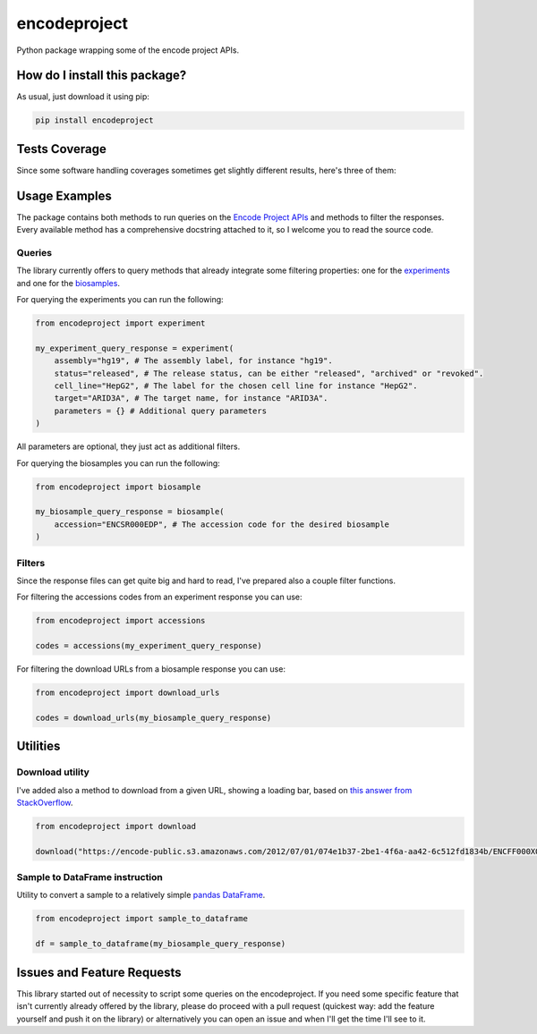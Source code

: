 encodeproject
=========================================================================================
|travis| |sonar_quality| |sonar_maintainability| |codacy| |code_climate_maintainability| |pip| |downloads|

Python package wrapping some of the encode project APIs.

How do I install this package?
----------------------------------------------
As usual, just download it using pip:

.. code:: shell

    pip install encodeproject

Tests Coverage
----------------------------------------------
Since some software handling coverages sometimes get slightly different results, here's three of them:

|coveralls| |sonar_coverage| |code_climate_coverage|

Usage Examples
-----------------------------------------------
The package contains both methods to run queries on the `Encode Project APIs <https://www.encodeproject.org/help/rest-api/>`_ and
methods to filter the responses. Every available method has a comprehensive docstring attached to it, so I welcome you to
read the source code. 

Queries
~~~~~~~~~~~~~~~~~~~~~~~~~~~~~~~~~~~~~~~~~~~~~~~~
The library currently offers to query methods that already integrate some filtering properties:
one for the `experiments <https://www.encodeproject.org/experiments/>`_
and one for the `biosamples <https://www.encodeproject.org/biosamples/>`_.

For querying the experiments you can run the following:

.. code:: python

    from encodeproject import experiment

    my_experiment_query_response = experiment(
        assembly="hg19", # The assembly label, for instance "hg19".
        status="released", # The release status, can be either "released", "archived" or "revoked".
        cell_line="HepG2", # The label for the chosen cell line for instance "HepG2".
        target="ARID3A", # The target name, for instance "ARID3A".
        parameters = {} # Additional query parameters
    )

All parameters are optional, they just act as additional filters.

For querying the biosamples you can run the following:

.. code:: python

    from encodeproject import biosample

    my_biosample_query_response = biosample(
        accession="ENCSR000EDP", # The accession code for the desired biosample
    )

Filters
~~~~~~~~~~~~~~~~~~~~~~~~~~~~~~~~~~~~~~~~~
Since the response files can get quite big and hard to read, I've prepared also a couple filter functions.

For filtering the accessions codes from an experiment response you can use:

.. code:: python

    from encodeproject import accessions

    codes = accessions(my_experiment_query_response)


For filtering the download URLs from a biosample response you can use:

.. code:: python

    from encodeproject import download_urls

    codes = download_urls(my_biosample_query_response)


Utilities
-----------------------------------------

Download utility
~~~~~~~~~~~~~~~~~~~~~~~~~~~~~~~~~
I've added also a method to download from a given URL, showing a loading bar, based on `this answer from StackOverflow <https://stackoverflow.com/questions/37573483/progress-bar-while-download-file-over-http-with-requests/37573701#37573701>`_.

.. code:: python

    from encodeproject import download

    download("https://encode-public.s3.amazonaws.com/2012/07/01/074e1b37-2be1-4f6a-aa42-6c512fd1834b/ENCFF000XOW.bigWig")


Sample to DataFrame instruction
~~~~~~~~~~~~~~~~~~~~~~~~~~~~~~~~~
Utility to convert a sample to a relatively simple `pandas DataFrame <https://pandas.pydata.org/pandas-docs/stable/reference/api/pandas.DataFrame.html>`_.

.. code:: python

    from encodeproject import sample_to_dataframe

    df = sample_to_dataframe(my_biosample_query_response)


Issues and Feature Requests
-----------------------------------------
This library started out of necessity to script some queries on the encodeproject. If you need some specific feature
that isn't currently already offered by the library, please do proceed with a pull request (quickest way: add the feature yourself
and push it on the library) or alternatively you can open an issue and when I'll get the time I'll see to it.

.. |travis| image:: https://travis-ci.org/LucaCappelletti94/encodeproject.png
   :target: https://travis-ci.org/LucaCappelletti94/encodeproject
   :alt: Travis CI build

.. |sonar_quality| image:: https://sonarcloud.io/api/project_badges/measure?project=LucaCappelletti94_encodeproject&metric=alert_status
    :target: https://sonarcloud.io/dashboard/index/LucaCappelletti94_encodeproject
    :alt: SonarCloud Quality

.. |sonar_maintainability| image:: https://sonarcloud.io/api/project_badges/measure?project=LucaCappelletti94_encodeproject&metric=sqale_rating
    :target: https://sonarcloud.io/dashboard/index/LucaCappelletti94_encodeproject
    :alt: SonarCloud Maintainability

.. |sonar_coverage| image:: https://sonarcloud.io/api/project_badges/measure?project=LucaCappelletti94_encodeproject&metric=coverage
    :target: https://sonarcloud.io/dashboard/index/LucaCappelletti94_encodeproject
    :alt: SonarCloud Coverage

.. |coveralls| image:: https://coveralls.io/repos/github/LucaCappelletti94/encodeproject/badge.svg?branch=master
    :target: https://coveralls.io/github/LucaCappelletti94/encodeproject?branch=master
    :alt: Coveralls Coverage

.. |pip| image:: https://badge.fury.io/py/encodeproject.svg
    :target: https://badge.fury.io/py/encodeproject
    :alt: Pypi project

.. |downloads| image:: https://pepy.tech/badge/encodeproject
    :target: https://pepy.tech/badge/encodeproject
    :alt: Pypi total project downloads 

.. |codacy|  image:: https://api.codacy.com/project/badge/Grade/0f5c4026d3ec4cadb0d4a51f83235a2c
    :target: https://www.codacy.com/manual/LucaCappelletti94/encodeproject?utm_source=github.com&amp;utm_medium=referral&amp;utm_content=LucaCappelletti94/encodeproject&amp;utm_campaign=Badge_Grade
    :alt: Codacy Maintainability

.. |code_climate_maintainability| image:: https://api.codeclimate.com/v1/badges/8e5a18a61e3a05f79af0/maintainability
    :target: https://codeclimate.com/github/LucaCappelletti94/encodeproject/maintainability
    :alt: Maintainability

.. |code_climate_coverage| image:: https://api.codeclimate.com/v1/badges/8e5a18a61e3a05f79af0/test_coverage
    :target: https://codeclimate.com/github/LucaCappelletti94/encodeproject/test_coverage
    :alt: Code Climate Coverate